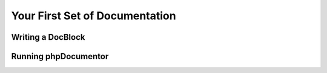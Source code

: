 Your First Set of Documentation
===============================

Writing a DocBlock
------------------

Running phpDocumentor
---------------------

